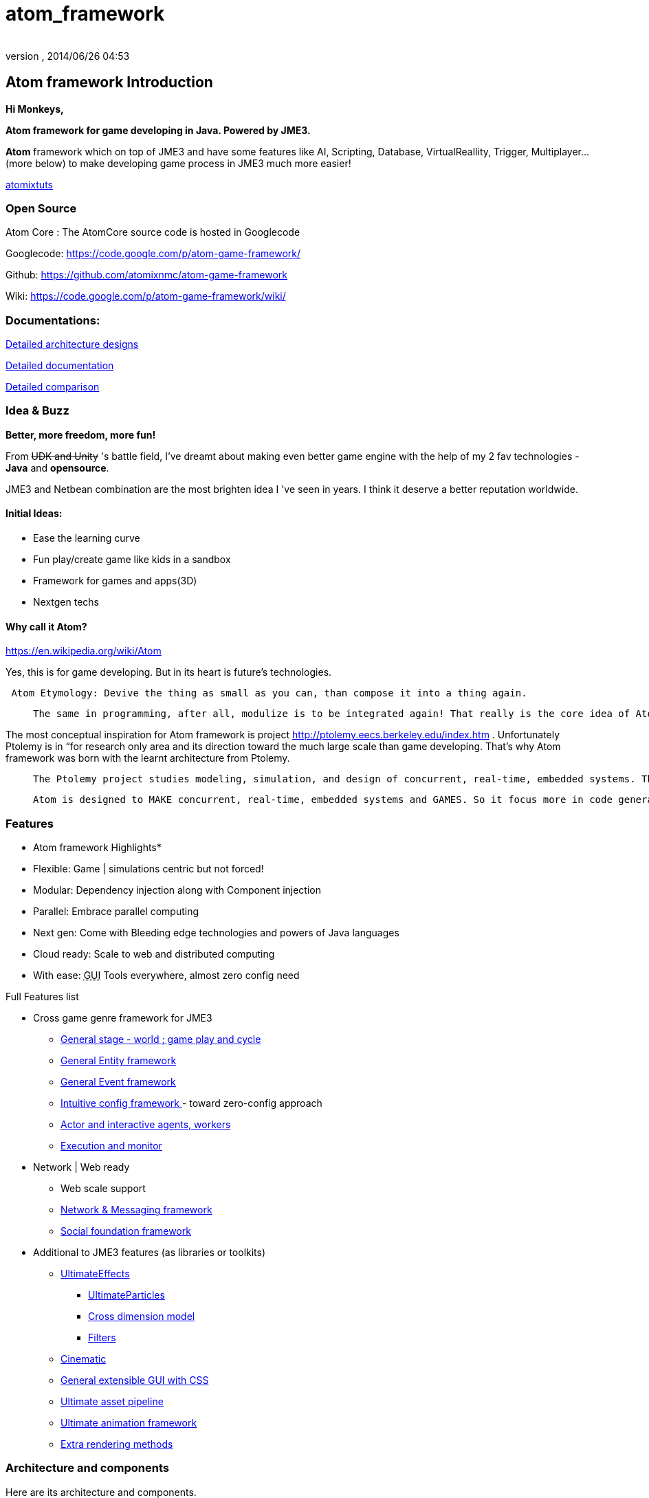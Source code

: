 = atom_framework
:author: 
:revnumber: 
:revdate: 2014/06/26 04:53
:relfileprefix: ../../
:imagesdir: ../..
ifdef::env-github,env-browser[:outfilesuffix: .adoc]



== Atom framework Introduction

*Hi Monkeys,*


*Atom framework for game developing in Java. Powered by JME3.*


*Atom* framework which on top of JME3 and have some features like AI, Scripting, Database, VirtualReallity, Trigger, Multiplayer…(more below)  to make developing game process in JME3 much more easier!



<<jme3/atomixtuts#,atomixtuts>>



=== Open Source

Atom Core : The AtomCore source code is hosted in Googlecode


Googlecode: link:https://code.google.com/p/atom-game-framework/[https://code.google.com/p/atom-game-framework/]


Github: link:https://github.com/atomixnmc/atom-game-framework[https://github.com/atomixnmc/atom-game-framework]


Wiki: link:https://code.google.com/p/atom-game-framework/wiki/[https://code.google.com/p/atom-game-framework/wiki/]



=== Documentations:

<<jme3/advanced/atom_framework/design#, Detailed architecture designs >>


<<jme3/advanced/atom_framework/docs#, Detailed documentation >>


<<jme3/advanced/atom_framework/comparison#, Detailed comparison>>



=== Idea & Buzz

*Better, more freedom, more fun!*


From +++<strike>UDK and Unity</strike>+++ 's battle field, I've dreamt about making even better game engine with the help of my 2 fav technologies - *Java* and *opensource*.


JME3 and Netbean combination are the most brighten idea I 've seen in years. I think it deserve a better reputation worldwide.



==== Initial Ideas:

*  Ease the learning curve
*  Fun play/create game like kids in a sandbox
*  Framework for games and apps(3D) 
*  Nextgen techs


==== Why call it Atom?

link:https://en.wikipedia.org/wiki/Atom[https://en.wikipedia.org/wiki/Atom]


Yes, this is for game developing. But in its heart is future's technologies. 


....
 Atom Etymology: Devive the thing as small as you can, than compose it into a thing again.
....
[quote]
____
 The same in programming, after all, modulize is to be integrated again! That really is the core idea of Atom framework, use the most simple primitives to compose the bigger, bigger matter! Every where, small tiny, fastest, embed inside others, stick together well…Take a look in Atom Ex <<jme3/advanced/atom_framework/atomex#,atomex>>, you will see the picture more clearly.
____

The most conceptual inspiration for Atom framework is project link:http://ptolemy.eecs.berkeley.edu/index.htm[http://ptolemy.eecs.berkeley.edu/index.htm] . Unfortunately Ptolemy is in “for research only area and its direction toward the much large scale than game developing. That's why Atom framework was born with the learnt architecture from Ptolemy. 

[quote]
____
 The Ptolemy project studies modeling, simulation, and design of concurrent, real-time, embedded systems. The focus is on assembly of concurrent components. The key underlying principle in the project is the use of well-defined models of computation that govern the interaction between components. A major problem area being addressed is the use of heterogeneous mixtures of models of computation
____
[quote]
____
 Atom is designed to MAKE concurrent, real-time, embedded systems and GAMES. So it focus more in code generation, profile, monitoring; focus more in graphics, physics, player experience…etc. Underlying, it borrow quite a bunch of concept that built in Ptolemy.
____


=== Features

* Atom framework Highlights*


*  Flexible: Game | simulations centric but not forced!
*  Modular: Dependency injection along with Component injection
*  Parallel: Embrace parallel computing
*  Next gen: Come with Bleeding edge technologies and powers of Java languages
*  Cloud ready: Scale to web and distributed computing
*  With ease: +++<abbr title="Graphical User Interface">GUI</abbr>+++ Tools everywhere, almost zero config need

Full Features list


*  Cross game genre framework for JME3
**  <<jme3/advanced/atom_framework/atomcore#,General stage - world ; game play and cycle>>
**  <<jme3/advanced/atom_framework/atomcore/entitysystem#,General Entity framework>>
**  <<jme3/advanced/atom_framework/atomcore/event#,General Event framework>>
**  <<jme3/advanced/atom_framework/atomcore/config#,Intuitive config framework  >>- toward zero-config approach
**  <<jme3/advanced/atom_framework/atomcore/actor#,Actor and interactive agents, workers>>
**  <<jme3/advanced/atom_framework/atomcore/execution#,Execution and monitor>>

*  Network | Web ready
**  Web scale support 
**  <<jme3/advanced/atom_framework/atomcore/net#, Network &amp; Messaging framework>>
**  <<jme3/advanced/atom_framework/atomcore/league#, Social foundation framework>>

*  Additional to JME3 features (as libraries or toolkits)
**  <<jme3/advanced/atom_framework/atomcore/fx#, UltimateEffects >>
***  <<jme3/advanced/atom_framework/atomcore/particles#, UltimateParticles>>
***  <<jme3/advanced/atom_framework/atomcore/sprite#, Cross dimension model >>
***  <<jme3/advanced/atom_framework/atomcore/filters#, Filters >>

**  <<jme3/advanced/atom_framework/atomcore/cinematic#, Cinematic >>
**  <<jme3/advanced/atom_framework/atomcore/gui#, General extensible GUI with CSS>>
**  <<jme3/advanced/atom_framework/atomexasset#, Ultimate asset pipeline>>
**  <<jme3/advanced/atom_framework/atomanim#, Ultimate animation framework>>
**  <<jme3/advanced/atom_framework/atomelight#, Extra rendering methods>>



=== Architecture and components

Here are its architecture and components.






==== Atom Core Libraries

*  *<<jme3/advanced/atom_framework/atomcore#, AtomCore>>* : addition to JME3 core packages. 
**  Cross game-genre elements: stage, cycle, entity, logic, trigger, event, config; 
**  Managers: Advanced assets manager, dependecy injection, factory, scripting, basic DB..; 
**  Common case: Common state, common scenerio, common UIs… 
**  More Buzz? <<jme3/advanced/atom_framework/atomcore#, AtomCore documentation >>

*  *<<jme3/advanced/atom_framework/atomscripting#, Atom Scripting>>* Base technology for use Groovy (potentional Scala, Jython..) as JME game scripting language… 
**  Provide Test bed enviroment, thread-safe and intelligent Groovy swing component to extend the SDK in seconds
**  More Buzz? <<jme3/advanced/atom_framework/atomscripting#, Atom Scripting>>

*  *<<jme3/advanced/atom_framework/ai#, Atom AI>>* : a “framework to bring AI to jME3 game (also means real-time application)! But it's awesome in its own way. 
**  Focus in AI coding, creating, testing, simulating, profiling in 3d enviroments.
**  Come with tools as SDK plugins!
**  Check <<jme3/advanced/atom_framework/ai#, Atom AI wiki>> for more buzz



==== Ingame editor facilities and kits

*  <<jme3/advanced/atom_framework/atomeditor#,Atom Editor>>: sotiphicated in-game editor application and +++<abbr title="Application Programming Interface">API</abbr>+++ for 3D games modelled toward netbean platform architecture. [In constrast with SimpleGameEditor project].
*  <<jme3/advanced/atom_framework/atom2deditor#,Atom 2D Editor>>: for 2D games.
*  *<<jme3/advanced/atom_framework/codegen#,Code Gen>>*: a “framework that intend to become the base technologies for all generation related techs in the Atom framework. <<jme3/advanced/atom_framework/codegen#,codegen>>
**  Focus in provide general and abstract way to modeling|design game|real-time app concept and object, source codes. 
**  Its first attempt to become a GLSL, Groovy generator, then become a Logic, source code generator… 
**  Come with tools as SDK plugins!

*  *<<jme3/advanced/atom_framework/citygen#,City Gen>>*: a “framework at first try to be a city generator, then grow up to be fullfill every geometric generating operations in 3D.
**  Focus in “Level generator with 3d models, blueprint and geometric shapes, such as dugeon, city, rivers, mountain, trees…
**  Can corporate with Code gen and other geometric libs to become a generative 3D editor…
**  Come with tools as SDK plugins!



==== Atom SDK

*  *Atom SDK* : Expansion for current functions and features of the jME SDK on top of Netbean platform for desktop Swing based editing, more intuitive more user friendly and suchs.
**  Full List? <<jme3/advanced/atom_framework/atomsdk#,atomsdk>>

*  *TeeheeComposer* : Act as the base editor for video, cinematic, audio, effects, facial composer… anything require time-base keyframed or unlinear editing like sequences.
**  An almighty composer, think about 3DSMax or Adobe After Effect in 3D
**  Come with a lot of tools for the SDK : <<jme3/advanced/atom_framework/teehee#,teehee>>
***  Cinematic composer
***  Dialogue composer
***  Effect composer
***  Particle composer
***  Animation composer


*  *RPGCreator* : Despite of its name, its not just for Role playing game! 
**  Provide functions to create| test| config basic game with these key elements : characters| stories| skills| items| modes| regions… almost every game genre has them embeded partly ( cross game genre)
**  Come with tools as SDK plugins! <<jme3/advanced/atom_framework/rpgcreator#,rpgcreator>>

*  *Nextgen Tools*
**  Facial tools : Think FaceFX for JME :p <<jme3/advanced/atom_framework/facial#,facial>>
**  Character customization management tools : Smart way to organize and corporate your assets, config, database and code for CC <<jme3/advanced/atom_framework/cc#,cc>>
**  Vitural reality tools : Toolset for corporate vitural reality artifact in your app <<jme3/advanced/atom_framework/vr#,vr>>
**  MMORPG tools : Toolset for creating of a MMORPG game's component and all its management structure. Epic! <<jme3/advanced/atom_framework/mmorpgtools#,mmorpgtools>>
**  Human Simulation tools: Think advanced locomotion and AI (like Mechanim of Unity) multiply 10. In fact, it's quite similar with tool from Autodesk that simulations social beheviours of human characters. Epic! <<jme3/advanced/atom_framework/humansim#,humansim>>



==== AtomEx Libraries and platform

*  *Atom Ex* : addition to Atom framework which make its much more modulizable, extensible and enterprise ready. Distributed computing, web based, database… much more.
**  More Buzz? <<jme3/advanced/atom_framework/atomex#, AtomEx documentation >>



=== Vision


==== Java,... again??!

Yeah, it was long time ago, you quit learning java because java gaming is a dead end.


But Android come to play, and the the market are open so freaking big that even companies live with their C++ code base want to take advantage of the new wave…


Recently Java has so much improvements and then JME3 enchant the talents all around the world to develop the master peices of software!



==== But did we chasing after them?

No, we are not. We are going ahead of them with all the techniques from the almightly open-source.


Java communities are much more open and helpful than any of those Microsoft, Apple, UDK, Unity,… evils… Let's make a fairplay at last!



==== Can we win?

The time will tell… but at least, we once gain give the power to the hands of the people, not just some rich and intelligent people, that's the most critical point!



=== Project status

If you interest in contribute to Atom framework open-sourced project, here is the status of the project in 2014 and some mile stones it want to reach in the future.


<<jme3/advanced/atom_framework/status#,Atom framework open-sourced project Status - 2014>>



=== Other open-source dependencies

Actually it use directly/indirectly various projects of JME3 great contributors and open source projects:


*  AI from @Sploreg,@shirkit and mine
*  VirtualReallity integrated with OpenCV, JavaCV : @noncom + mine
*  ShaderBlow from @mifth
*  SpriteEngine @dansion
*  Forestor from @androlo
*  Multiplayer on top of MirrorMonkey, Kryonet, Arianne, ThreeRings, …
*  MonkeyZone code which I believe written by @normen @nehon and core guys :p
*  Database using Cayenne, Depot
*  … other contributors 

( I will add them later :p please forgive if I can't remember your name immediately )
…


_I want to thank all of you for you great great great contributions, help me and my friends here to start learning game programming and doing our own game. Salute! My job is to glue the those great gems together, (pretty time consuming job) :_



As the spliting above, then I will make two different topic to keep them separate, the Atom framework and the Series of game making.


<<jme3/atomixtuts#, Atomix Series of game making>>


GOTO <<jme3/advanced/atom_framework/docs#,Detailed Atom framework Documentation>>

